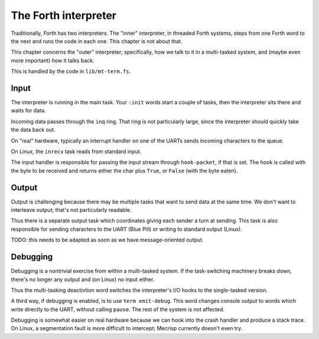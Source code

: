 The Forth interpreter
=====================

Traditionally, Forth has two interpreters. The "inner" interpreter, in
threaded Forth systems, steps from one Forth word to the next and runs the
code in each one. This chapter is not about that.

This chapter concerns the "outer" interpreter; specifically, how we talk to
it in a multi-tasked system, and (maybe even more important) how it talks
back.

This is handled by the code in ``lib/mt-term.fs``.

Input
+++++

The interpreter is running in the main task. Your ``:init`` words start a
couple of tasks, then the interpreter sits there and waits for data.

Incoming data passes through the ``inq`` ring. That ring is not particularly
large, since the interpreter should quickly take the data back out.

On "real" hardware, typically an interrupt handler on one of the UARTs
sends incoming characters to the queue.

On Linux, the ``inrecv`` task reads from standard input.

The input handler is responsible for passing the input stream through
``hook-packet``, if that is set. The hook is called with the byte to be
received and returns either the char plus ``True``, or ``False`` (with the
byte eaten).

Output
++++++

Output is challenging because there may be multiple tasks that want to send
data at the same time. We don't want to interleave output; that's not
particularly readable.

Thus there is a separate output task which coordinates giving each sender a
turn at sending. This task is also responsible for sending characters to the
UART (Blue Pill) or writing to standard output (Linux).

TODO: this needs to be adapted as soon as we have message-oriented output.

Debugging
+++++++++

Debugging is a nontrivial exercise from within a multi-tasked system. If the
task-switching machinery breaks down, there's no longer any output and (on
Linux) no input either.

Thus the multi-tasking deactivtion word switches the interpreter's I/O
hooks to the single-tasked version.

A third way, if debugging is enabled, is to use ``term emit-debug``. This
word changes console output to words which write directly to the UART,
without calling ``pause``. The rest of the system is not affected.

Debugging is somewhat easier on real hardware because we can hook into the
crash handler and produce a stack trace. On Linux, a segmentation fault
is more difficult to intercept; Mecrisp currently doesn't even try.


